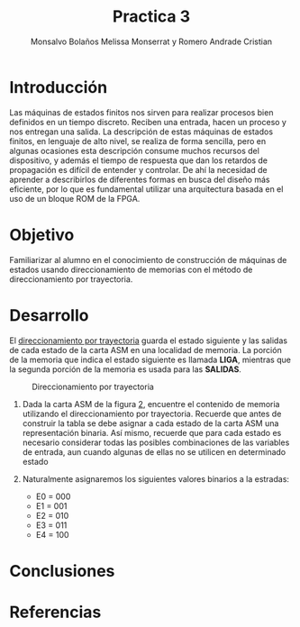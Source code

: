 #+TITLE: Practica 3
#+author: Monsalvo Bolaños Melissa Monserrat y Romero Andrade Cristian
#+options: toc:nil title:nil
#+latex_class: koma-script
#+latex_compiler: xelatex

* Introducción
Las máquinas de estados finitos nos sirven para realizar procesos bien
definidos en un tiempo discreto. Reciben una entrada, hacen un proceso y nos
entregan una salida.
La descripción de estas máquinas de estados finitos, en lenguaje de alto nivel,
se realiza de forma sencilla, pero en algunas ocasiones esta descripción
consume muchos recursos del dispositivo, y además el tiempo de respuesta que
dan los retardos de propagación es difícil de entender y controlar. De ahí la
necesidad de aprender a describirlos de diferentes formas en busca del diseño
más eficiente, por lo que es fundamental utilizar una arquitectura basada en el
uso de un bloque ROM de la FPGA.
* Objetivo
Familiarizar al alumno en el conocimiento de construcción de máquinas de
estados usando direccionamiento de memorias con el método de
direccionamiento por trayectoria.
* Desarrollo
El _direccionamiento por trayectoria_ guarda el estado siguiente y las salidas de
cada estado de la carta ASM en una localidad de memoria. La porción de la
memoria que indica el estado siguiente es llamada *LIGA*, mientras que la
segunda porción de la memoria es usada para las *SALIDAS*.
#+caption: Direccionamiento por trayectoria
#+attr_latex: :width 0.9\textwidth
[[./img/1.png]]

1. Dada la carta ASM de la figura [[fig:2][2]], encuentre el contenido de memoria
   utilizando el direccionamiento por trayectoria. Recuerde que antes de
   construir la tabla se debe asignar a cada estado de la carta ASM una
   representación binaria. Así mismo, recuerde que para cada estado es necesario
   considerar todas las posibles combinaciones de las variables de entrada, aun
   cuando algunas de ellas no se utilicen en determinado estado
   #+caption: Carta ASM
   #+label: fig:2
   #+attr_latex: :width 0.9\textwidth
   [[./img/2.png]]
2. Naturalmente asignaremos los siguientes valores binarios a la estradas:
   #+begin_center
   - E0 = 000
   - E1 = 001
   - E2 = 010
   - E3 = 011
   - E4 = 100
   #+end_center
#+attr_latex: float:nil
#+caption: Contenido de la memoria
#+begin_table
\centering
\begin{tabular}{|cccccc|ccccccccc|}
\hline
\multicolumn{6}{|c|}{\textbf{Dirección de memoria}} &
  \multicolumn{9}{c|}{\textbf{Contenido de memoria}} \\ \hline
\multicolumn{3}{|l|}{\textbf{E. Presente}} &
  \multicolumn{3}{c|}{\textbf{Entradas}} &
  \multicolumn{3}{c|}{\textbf{Liga}} &
  \multicolumn{6}{c|}{\textbf{Salidas}} \\ \hline
\multicolumn{1}{|l|}{} &
  \multicolumn{1}{l|}{} &
  \multicolumn{1}{l|}{} &
  \multicolumn{1}{c|}{\textbf{X}} &
  \multicolumn{1}{c|}{\textbf{y}} &
  \textbf{z} &
  \multicolumn{1}{l|}{} &
  \multicolumn{1}{l|}{} &
  \multicolumn{1}{l|}{} &
  \multicolumn{1}{c|}{\textbf{s5}} &
  \multicolumn{1}{c|}{\textbf{s4}} &
  \multicolumn{1}{c|}{\textbf{s3}} &
  \multicolumn{1}{c|}{\textbf{s2}} &
  \multicolumn{1}{c|}{\textbf{s1}} &
  \textbf{s0} \\ \hline
\rowcolor[HTML]{EA9999}
\multicolumn{1}{|c|}{\cellcolor[HTML]{EA9999}0} &
  \multicolumn{1}{c|}{\cellcolor[HTML]{EA9999}0} &
  \multicolumn{1}{c|}{\cellcolor[HTML]{EA9999}0} &
  \multicolumn{1}{c|}{\cellcolor[HTML]{EA9999}0} &
  \multicolumn{1}{c|}{\cellcolor[HTML]{EA9999}0} &
  0 &
  \multicolumn{1}{c|}{\cellcolor[HTML]{EA9999}0} &
  \multicolumn{1}{c|}{\cellcolor[HTML]{EA9999}0} &
  \multicolumn{1}{c|}{\cellcolor[HTML]{EA9999}1} &
  \multicolumn{1}{c|}{\cellcolor[HTML]{EA9999}0} &
  \multicolumn{1}{c|}{\cellcolor[HTML]{EA9999}1} &
  \multicolumn{1}{c|}{\cellcolor[HTML]{EA9999}0} &
  \multicolumn{1}{c|}{\cellcolor[HTML]{EA9999}0} &
  \multicolumn{1}{c|}{\cellcolor[HTML]{EA9999}1} &
  1 \\ \hline
\rowcolor[HTML]{EA9999}
\multicolumn{1}{|c|}{\cellcolor[HTML]{EA9999}0} &
  \multicolumn{1}{c|}{\cellcolor[HTML]{EA9999}0} &
  \multicolumn{1}{c|}{\cellcolor[HTML]{EA9999}0} &
  \multicolumn{1}{c|}{\cellcolor[HTML]{EA9999}0} &
  \multicolumn{1}{c|}{\cellcolor[HTML]{EA9999}0} &
  1 &
  \multicolumn{1}{c|}{\cellcolor[HTML]{EA9999}0} &
  \multicolumn{1}{c|}{\cellcolor[HTML]{EA9999}0} &
  \multicolumn{1}{c|}{\cellcolor[HTML]{EA9999}1} &
  \multicolumn{1}{c|}{\cellcolor[HTML]{EA9999}0} &
  \multicolumn{1}{c|}{\cellcolor[HTML]{EA9999}1} &
  \multicolumn{1}{c|}{\cellcolor[HTML]{EA9999}0} &
  \multicolumn{1}{c|}{\cellcolor[HTML]{EA9999}0} &
  \multicolumn{1}{c|}{\cellcolor[HTML]{EA9999}1} &
  1 \\ \hline
\rowcolor[HTML]{EA9999}
\multicolumn{1}{|c|}{\cellcolor[HTML]{EA9999}0} &
  \multicolumn{1}{c|}{\cellcolor[HTML]{EA9999}0} &
  \multicolumn{1}{c|}{\cellcolor[HTML]{EA9999}0} &
  \multicolumn{1}{c|}{\cellcolor[HTML]{EA9999}0} &
  \multicolumn{1}{c|}{\cellcolor[HTML]{EA9999}1} &
  0 &
  \multicolumn{1}{c|}{\cellcolor[HTML]{EA9999}0} &
  \multicolumn{1}{c|}{\cellcolor[HTML]{EA9999}0} &
  \multicolumn{1}{c|}{\cellcolor[HTML]{EA9999}1} &
  \multicolumn{1}{c|}{\cellcolor[HTML]{EA9999}0} &
  \multicolumn{1}{c|}{\cellcolor[HTML]{EA9999}1} &
  \multicolumn{1}{c|}{\cellcolor[HTML]{EA9999}0} &
  \multicolumn{1}{c|}{\cellcolor[HTML]{EA9999}0} &
  \multicolumn{1}{c|}{\cellcolor[HTML]{EA9999}1} &
  1 \\ \hline
\rowcolor[HTML]{EA9999}
\multicolumn{1}{|c|}{\cellcolor[HTML]{EA9999}0} &
  \multicolumn{1}{c|}{\cellcolor[HTML]{EA9999}0} &
  \multicolumn{1}{c|}{\cellcolor[HTML]{EA9999}0} &
  \multicolumn{1}{c|}{\cellcolor[HTML]{EA9999}0} &
  \multicolumn{1}{c|}{\cellcolor[HTML]{EA9999}1} &
  1 &
  \multicolumn{1}{c|}{\cellcolor[HTML]{EA9999}0} &
  \multicolumn{1}{c|}{\cellcolor[HTML]{EA9999}0} &
  \multicolumn{1}{c|}{\cellcolor[HTML]{EA9999}1} &
  \multicolumn{1}{c|}{\cellcolor[HTML]{EA9999}0} &
  \multicolumn{1}{c|}{\cellcolor[HTML]{EA9999}1} &
  \multicolumn{1}{c|}{\cellcolor[HTML]{EA9999}0} &
  \multicolumn{1}{c|}{\cellcolor[HTML]{EA9999}0} &
  \multicolumn{1}{c|}{\cellcolor[HTML]{EA9999}1} &
  1 \\ \hline
\rowcolor[HTML]{EA9999}
\multicolumn{1}{|c|}{\cellcolor[HTML]{EA9999}0} &
  \multicolumn{1}{c|}{\cellcolor[HTML]{EA9999}0} &
  \multicolumn{1}{c|}{\cellcolor[HTML]{EA9999}0} &
  \multicolumn{1}{c|}{\cellcolor[HTML]{EA9999}1} &
  \multicolumn{1}{c|}{\cellcolor[HTML]{EA9999}0} &
  0 &
  \multicolumn{1}{c|}{\cellcolor[HTML]{EA9999}0} &
  \multicolumn{1}{c|}{\cellcolor[HTML]{EA9999}1} &
  \multicolumn{1}{c|}{\cellcolor[HTML]{EA9999}0} &
  \multicolumn{1}{c|}{\cellcolor[HTML]{EA9999}0} &
  \multicolumn{1}{c|}{\cellcolor[HTML]{EA9999}0} &
  \multicolumn{1}{c|}{\cellcolor[HTML]{EA9999}0} &
  \multicolumn{1}{c|}{\cellcolor[HTML]{EA9999}1} &
  \multicolumn{1}{c|}{\cellcolor[HTML]{EA9999}1} &
  1 \\ \hline
\rowcolor[HTML]{EA9999}
\multicolumn{1}{|c|}{\cellcolor[HTML]{EA9999}0} &
  \multicolumn{1}{c|}{\cellcolor[HTML]{EA9999}0} &
  \multicolumn{1}{c|}{\cellcolor[HTML]{EA9999}0} &
  \multicolumn{1}{c|}{\cellcolor[HTML]{EA9999}1} &
  \multicolumn{1}{c|}{\cellcolor[HTML]{EA9999}0} &
  1 &
  \multicolumn{1}{c|}{\cellcolor[HTML]{EA9999}0} &
  \multicolumn{1}{c|}{\cellcolor[HTML]{EA9999}1} &
  \multicolumn{1}{c|}{\cellcolor[HTML]{EA9999}0} &
  \multicolumn{1}{c|}{\cellcolor[HTML]{EA9999}0} &
  \multicolumn{1}{c|}{\cellcolor[HTML]{EA9999}0} &
  \multicolumn{1}{c|}{\cellcolor[HTML]{EA9999}0} &
  \multicolumn{1}{c|}{\cellcolor[HTML]{EA9999}1} &
  \multicolumn{1}{c|}{\cellcolor[HTML]{EA9999}1} &
  1 \\ \hline
\rowcolor[HTML]{EA9999}
\multicolumn{1}{|c|}{\cellcolor[HTML]{EA9999}0} &
  \multicolumn{1}{c|}{\cellcolor[HTML]{EA9999}0} &
  \multicolumn{1}{c|}{\cellcolor[HTML]{EA9999}0} &
  \multicolumn{1}{c|}{\cellcolor[HTML]{EA9999}1} &
  \multicolumn{1}{c|}{\cellcolor[HTML]{EA9999}1} &
  0 &
  \multicolumn{1}{c|}{\cellcolor[HTML]{EA9999}0} &
  \multicolumn{1}{c|}{\cellcolor[HTML]{EA9999}1} &
  \multicolumn{1}{c|}{\cellcolor[HTML]{EA9999}0} &
  \multicolumn{1}{c|}{\cellcolor[HTML]{EA9999}0} &
  \multicolumn{1}{c|}{\cellcolor[HTML]{EA9999}0} &
  \multicolumn{1}{c|}{\cellcolor[HTML]{EA9999}0} &
  \multicolumn{1}{c|}{\cellcolor[HTML]{EA9999}1} &
  \multicolumn{1}{c|}{\cellcolor[HTML]{EA9999}1} &
  1 \\ \hline
\rowcolor[HTML]{EA9999}
\multicolumn{1}{|c|}{\cellcolor[HTML]{EA9999}0} &
  \multicolumn{1}{c|}{\cellcolor[HTML]{EA9999}0} &
  \multicolumn{1}{c|}{\cellcolor[HTML]{EA9999}0} &
  \multicolumn{1}{c|}{\cellcolor[HTML]{EA9999}1} &
  \multicolumn{1}{c|}{\cellcolor[HTML]{EA9999}1} &
  1 &
  \multicolumn{1}{c|}{\cellcolor[HTML]{EA9999}0} &
  \multicolumn{1}{c|}{\cellcolor[HTML]{EA9999}1} &
  \multicolumn{1}{c|}{\cellcolor[HTML]{EA9999}0} &
  \multicolumn{1}{c|}{\cellcolor[HTML]{EA9999}0} &
  \multicolumn{1}{c|}{\cellcolor[HTML]{EA9999}0} &
  \multicolumn{1}{c|}{\cellcolor[HTML]{EA9999}0} &
  \multicolumn{1}{c|}{\cellcolor[HTML]{EA9999}1} &
  \multicolumn{1}{c|}{\cellcolor[HTML]{EA9999}1} &
  1 \\ \hline
\rowcolor[HTML]{F9CB9C}
\multicolumn{1}{|c|}{\cellcolor[HTML]{F9CB9C}0} &
  \multicolumn{1}{c|}{\cellcolor[HTML]{F9CB9C}0} &
  \multicolumn{1}{c|}{\cellcolor[HTML]{F9CB9C}1} &
  \multicolumn{1}{c|}{\cellcolor[HTML]{F9CB9C}0} &
  \multicolumn{1}{c|}{\cellcolor[HTML]{F9CB9C}0} &
  0 &
  \multicolumn{1}{c|}{\cellcolor[HTML]{F9CB9C}0} &
  \multicolumn{1}{c|}{\cellcolor[HTML]{F9CB9C}1} &
  \multicolumn{1}{c|}{\cellcolor[HTML]{F9CB9C}1} &
  \multicolumn{1}{c|}{\cellcolor[HTML]{F9CB9C}0} &
  \multicolumn{1}{c|}{\cellcolor[HTML]{F9CB9C}0} &
  \multicolumn{1}{c|}{\cellcolor[HTML]{F9CB9C}1} &
  \multicolumn{1}{c|}{\cellcolor[HTML]{F9CB9C}0} &
  \multicolumn{1}{c|}{\cellcolor[HTML]{F9CB9C}0} &
  0 \\ \hline
\rowcolor[HTML]{F9CB9C}
\multicolumn{1}{|c|}{\cellcolor[HTML]{F9CB9C}0} &
  \multicolumn{1}{c|}{\cellcolor[HTML]{F9CB9C}0} &
  \multicolumn{1}{c|}{\cellcolor[HTML]{F9CB9C}1} &
  \multicolumn{1}{c|}{\cellcolor[HTML]{F9CB9C}0} &
  \multicolumn{1}{c|}{\cellcolor[HTML]{F9CB9C}0} &
  1 &
  \multicolumn{1}{c|}{\cellcolor[HTML]{F9CB9C}0} &
  \multicolumn{1}{c|}{\cellcolor[HTML]{F9CB9C}1} &
  \multicolumn{1}{c|}{\cellcolor[HTML]{F9CB9C}1} &
  \multicolumn{1}{c|}{\cellcolor[HTML]{F9CB9C}0} &
  \multicolumn{1}{c|}{\cellcolor[HTML]{F9CB9C}0} &
  \multicolumn{1}{c|}{\cellcolor[HTML]{F9CB9C}1} &
  \multicolumn{1}{c|}{\cellcolor[HTML]{F9CB9C}0} &
  \multicolumn{1}{c|}{\cellcolor[HTML]{F9CB9C}0} &
  0 \\ \hline
\rowcolor[HTML]{F9CB9C}
\multicolumn{1}{|c|}{\cellcolor[HTML]{F9CB9C}0} &
  \multicolumn{1}{c|}{\cellcolor[HTML]{F9CB9C}0} &
  \multicolumn{1}{c|}{\cellcolor[HTML]{F9CB9C}1} &
  \multicolumn{1}{c|}{\cellcolor[HTML]{F9CB9C}0} &
  \multicolumn{1}{c|}{\cellcolor[HTML]{F9CB9C}1} &
  0 &
  \multicolumn{1}{c|}{\cellcolor[HTML]{F9CB9C}0} &
  \multicolumn{1}{c|}{\cellcolor[HTML]{F9CB9C}1} &
  \multicolumn{1}{c|}{\cellcolor[HTML]{F9CB9C}1} &
  \multicolumn{1}{c|}{\cellcolor[HTML]{F9CB9C}0} &
  \multicolumn{1}{c|}{\cellcolor[HTML]{F9CB9C}0} &
  \multicolumn{1}{c|}{\cellcolor[HTML]{F9CB9C}1} &
  \multicolumn{1}{c|}{\cellcolor[HTML]{F9CB9C}0} &
  \multicolumn{1}{c|}{\cellcolor[HTML]{F9CB9C}0} &
  0 \\ \hline
\rowcolor[HTML]{F9CB9C}
\multicolumn{1}{|c|}{\cellcolor[HTML]{F9CB9C}0} &
  \multicolumn{1}{c|}{\cellcolor[HTML]{F9CB9C}0} &
  \multicolumn{1}{c|}{\cellcolor[HTML]{F9CB9C}1} &
  \multicolumn{1}{c|}{\cellcolor[HTML]{F9CB9C}0} &
  \multicolumn{1}{c|}{\cellcolor[HTML]{F9CB9C}1} &
  1 &
  \multicolumn{1}{c|}{\cellcolor[HTML]{F9CB9C}0} &
  \multicolumn{1}{c|}{\cellcolor[HTML]{F9CB9C}1} &
  \multicolumn{1}{c|}{\cellcolor[HTML]{F9CB9C}1} &
  \multicolumn{1}{c|}{\cellcolor[HTML]{F9CB9C}0} &
  \multicolumn{1}{c|}{\cellcolor[HTML]{F9CB9C}0} &
  \multicolumn{1}{c|}{\cellcolor[HTML]{F9CB9C}1} &
  \multicolumn{1}{c|}{\cellcolor[HTML]{F9CB9C}0} &
  \multicolumn{1}{c|}{\cellcolor[HTML]{F9CB9C}0} &
  0 \\ \hline
\rowcolor[HTML]{F9CB9C}
\multicolumn{1}{|c|}{\cellcolor[HTML]{F9CB9C}0} &
  \multicolumn{1}{c|}{\cellcolor[HTML]{F9CB9C}0} &
  \multicolumn{1}{c|}{\cellcolor[HTML]{F9CB9C}1} &
  \multicolumn{1}{c|}{\cellcolor[HTML]{F9CB9C}1} &
  \multicolumn{1}{c|}{\cellcolor[HTML]{F9CB9C}0} &
  0 &
  \multicolumn{1}{c|}{\cellcolor[HTML]{F9CB9C}0} &
  \multicolumn{1}{c|}{\cellcolor[HTML]{F9CB9C}1} &
  \multicolumn{1}{c|}{\cellcolor[HTML]{F9CB9C}1} &
  \multicolumn{1}{c|}{\cellcolor[HTML]{F9CB9C}0} &
  \multicolumn{1}{c|}{\cellcolor[HTML]{F9CB9C}0} &
  \multicolumn{1}{c|}{\cellcolor[HTML]{F9CB9C}1} &
  \multicolumn{1}{c|}{\cellcolor[HTML]{F9CB9C}0} &
  \multicolumn{1}{c|}{\cellcolor[HTML]{F9CB9C}0} &
  0 \\ \hline
\rowcolor[HTML]{F9CB9C}
\multicolumn{1}{|c|}{\cellcolor[HTML]{F9CB9C}0} &
  \multicolumn{1}{c|}{\cellcolor[HTML]{F9CB9C}0} &
  \multicolumn{1}{c|}{\cellcolor[HTML]{F9CB9C}1} &
  \multicolumn{1}{c|}{\cellcolor[HTML]{F9CB9C}1} &
  \multicolumn{1}{c|}{\cellcolor[HTML]{F9CB9C}0} &
  1 &
  \multicolumn{1}{c|}{\cellcolor[HTML]{F9CB9C}0} &
  \multicolumn{1}{c|}{\cellcolor[HTML]{F9CB9C}1} &
  \multicolumn{1}{c|}{\cellcolor[HTML]{F9CB9C}1} &
  \multicolumn{1}{c|}{\cellcolor[HTML]{F9CB9C}0} &
  \multicolumn{1}{c|}{\cellcolor[HTML]{F9CB9C}0} &
  \multicolumn{1}{c|}{\cellcolor[HTML]{F9CB9C}1} &
  \multicolumn{1}{c|}{\cellcolor[HTML]{F9CB9C}0} &
  \multicolumn{1}{c|}{\cellcolor[HTML]{F9CB9C}0} &
  0 \\ \hline
\rowcolor[HTML]{F9CB9C}
\multicolumn{1}{|c|}{\cellcolor[HTML]{F9CB9C}0} &
  \multicolumn{1}{c|}{\cellcolor[HTML]{F9CB9C}0} &
  \multicolumn{1}{c|}{\cellcolor[HTML]{F9CB9C}1} &
  \multicolumn{1}{c|}{\cellcolor[HTML]{F9CB9C}1} &
  \multicolumn{1}{c|}{\cellcolor[HTML]{F9CB9C}1} &
  0 &
  \multicolumn{1}{c|}{\cellcolor[HTML]{F9CB9C}0} &
  \multicolumn{1}{c|}{\cellcolor[HTML]{F9CB9C}1} &
  \multicolumn{1}{c|}{\cellcolor[HTML]{F9CB9C}1} &
  \multicolumn{1}{c|}{\cellcolor[HTML]{F9CB9C}0} &
  \multicolumn{1}{c|}{\cellcolor[HTML]{F9CB9C}0} &
  \multicolumn{1}{c|}{\cellcolor[HTML]{F9CB9C}1} &
  \multicolumn{1}{c|}{\cellcolor[HTML]{F9CB9C}0} &
  \multicolumn{1}{c|}{\cellcolor[HTML]{F9CB9C}0} &
  0 \\ \hline
\rowcolor[HTML]{F9CB9C}
\multicolumn{1}{|c|}{\cellcolor[HTML]{F9CB9C}0} &
  \multicolumn{1}{c|}{\cellcolor[HTML]{F9CB9C}0} &
  \multicolumn{1}{c|}{\cellcolor[HTML]{F9CB9C}1} &
  \multicolumn{1}{c|}{\cellcolor[HTML]{F9CB9C}1} &
  \multicolumn{1}{c|}{\cellcolor[HTML]{F9CB9C}1} &
  1 &
  \multicolumn{1}{c|}{\cellcolor[HTML]{F9CB9C}0} &
  \multicolumn{1}{c|}{\cellcolor[HTML]{F9CB9C}1} &
  \multicolumn{1}{c|}{\cellcolor[HTML]{F9CB9C}1} &
  \multicolumn{1}{c|}{\cellcolor[HTML]{F9CB9C}0} &
  \multicolumn{1}{c|}{\cellcolor[HTML]{F9CB9C}0} &
  \multicolumn{1}{c|}{\cellcolor[HTML]{F9CB9C}1} &
  \multicolumn{1}{c|}{\cellcolor[HTML]{F9CB9C}0} &
  \multicolumn{1}{c|}{\cellcolor[HTML]{F9CB9C}0} &
  0 \\ \hline
\rowcolor[HTML]{FFE599}
\multicolumn{1}{|c|}{\cellcolor[HTML]{FFE599}0} &
  \multicolumn{1}{c|}{\cellcolor[HTML]{FFE599}1} &
  \multicolumn{1}{c|}{\cellcolor[HTML]{FFE599}0} &
  \multicolumn{1}{c|}{\cellcolor[HTML]{FFE599}0} &
  \multicolumn{1}{c|}{\cellcolor[HTML]{FFE599}0} &
  0 &
  \multicolumn{1}{c|}{\cellcolor[HTML]{FFE599}1} &
  \multicolumn{1}{c|}{\cellcolor[HTML]{FFE599}0} &
  \multicolumn{1}{c|}{\cellcolor[HTML]{FFE599}0} &
  \multicolumn{1}{c|}{\cellcolor[HTML]{FFE599}1} &
  \multicolumn{1}{c|}{\cellcolor[HTML]{FFE599}0} &
  \multicolumn{1}{c|}{\cellcolor[HTML]{FFE599}0} &
  \multicolumn{1}{c|}{\cellcolor[HTML]{FFE599}0} &
  \multicolumn{1}{c|}{\cellcolor[HTML]{FFE599}0} &
  1 \\ \hline
\rowcolor[HTML]{FFE599}
\multicolumn{1}{|c|}{\cellcolor[HTML]{FFE599}0} &
  \multicolumn{1}{c|}{\cellcolor[HTML]{FFE599}1} &
  \multicolumn{1}{c|}{\cellcolor[HTML]{FFE599}0} &
  \multicolumn{1}{c|}{\cellcolor[HTML]{FFE599}0} &
  \multicolumn{1}{c|}{\cellcolor[HTML]{FFE599}0} &
  1 &
  \multicolumn{1}{c|}{\cellcolor[HTML]{FFE599}1} &
  \multicolumn{1}{c|}{\cellcolor[HTML]{FFE599}0} &
  \multicolumn{1}{c|}{\cellcolor[HTML]{FFE599}0} &
  \multicolumn{1}{c|}{\cellcolor[HTML]{FFE599}1} &
  \multicolumn{1}{c|}{\cellcolor[HTML]{FFE599}0} &
  \multicolumn{1}{c|}{\cellcolor[HTML]{FFE599}0} &
  \multicolumn{1}{c|}{\cellcolor[HTML]{FFE599}0} &
  \multicolumn{1}{c|}{\cellcolor[HTML]{FFE599}0} &
  1 \\ \hline
\rowcolor[HTML]{FFE599}
\multicolumn{1}{|c|}{\cellcolor[HTML]{FFE599}0} &
  \multicolumn{1}{c|}{\cellcolor[HTML]{FFE599}1} &
  \multicolumn{1}{c|}{\cellcolor[HTML]{FFE599}0} &
  \multicolumn{1}{c|}{\cellcolor[HTML]{FFE599}0} &
  \multicolumn{1}{c|}{\cellcolor[HTML]{FFE599}1} &
  0 &
  \multicolumn{1}{c|}{\cellcolor[HTML]{FFE599}0} &
  \multicolumn{1}{c|}{\cellcolor[HTML]{FFE599}1} &
  \multicolumn{1}{c|}{\cellcolor[HTML]{FFE599}0} &
  \multicolumn{1}{c|}{\cellcolor[HTML]{FFE599}1} &
  \multicolumn{1}{c|}{\cellcolor[HTML]{FFE599}0} &
  \multicolumn{1}{c|}{\cellcolor[HTML]{FFE599}0} &
  \multicolumn{1}{c|}{\cellcolor[HTML]{FFE599}0} &
  \multicolumn{1}{c|}{\cellcolor[HTML]{FFE599}0} &
  1 \\ \hline
\rowcolor[HTML]{FFE599}
\multicolumn{1}{|c|}{\cellcolor[HTML]{FFE599}0} &
  \multicolumn{1}{c|}{\cellcolor[HTML]{FFE599}1} &
  \multicolumn{1}{c|}{\cellcolor[HTML]{FFE599}0} &
  \multicolumn{1}{c|}{\cellcolor[HTML]{FFE599}0} &
  \multicolumn{1}{c|}{\cellcolor[HTML]{FFE599}1} &
  1 &
  \multicolumn{1}{c|}{\cellcolor[HTML]{FFE599}0} &
  \multicolumn{1}{c|}{\cellcolor[HTML]{FFE599}1} &
  \multicolumn{1}{c|}{\cellcolor[HTML]{FFE599}0} &
  \multicolumn{1}{c|}{\cellcolor[HTML]{FFE599}1} &
  \multicolumn{1}{c|}{\cellcolor[HTML]{FFE599}0} &
  \multicolumn{1}{c|}{\cellcolor[HTML]{FFE599}0} &
  \multicolumn{1}{c|}{\cellcolor[HTML]{FFE599}0} &
  \multicolumn{1}{c|}{\cellcolor[HTML]{FFE599}0} &
  1 \\ \hline
\rowcolor[HTML]{FFE599}
\multicolumn{1}{|c|}{\cellcolor[HTML]{FFE599}0} &
  \multicolumn{1}{c|}{\cellcolor[HTML]{FFE599}1} &
  \multicolumn{1}{c|}{\cellcolor[HTML]{FFE599}0} &
  \multicolumn{1}{c|}{\cellcolor[HTML]{FFE599}1} &
  \multicolumn{1}{c|}{\cellcolor[HTML]{FFE599}0} &
  0 &
  \multicolumn{1}{c|}{\cellcolor[HTML]{FFE599}1} &
  \multicolumn{1}{c|}{\cellcolor[HTML]{FFE599}0} &
  \multicolumn{1}{c|}{\cellcolor[HTML]{FFE599}0} &
  \multicolumn{1}{c|}{\cellcolor[HTML]{FFE599}1} &
  \multicolumn{1}{c|}{\cellcolor[HTML]{FFE599}0} &
  \multicolumn{1}{c|}{\cellcolor[HTML]{FFE599}0} &
  \multicolumn{1}{c|}{\cellcolor[HTML]{FFE599}0} &
  \multicolumn{1}{c|}{\cellcolor[HTML]{FFE599}0} &
  1 \\ \hline
\rowcolor[HTML]{FFE599}
\multicolumn{1}{|c|}{\cellcolor[HTML]{FFE599}0} &
  \multicolumn{1}{c|}{\cellcolor[HTML]{FFE599}1} &
  \multicolumn{1}{c|}{\cellcolor[HTML]{FFE599}0} &
  \multicolumn{1}{c|}{\cellcolor[HTML]{FFE599}1} &
  \multicolumn{1}{c|}{\cellcolor[HTML]{FFE599}0} &
  1 &
  \multicolumn{1}{c|}{\cellcolor[HTML]{FFE599}1} &
  \multicolumn{1}{c|}{\cellcolor[HTML]{FFE599}0} &
  \multicolumn{1}{c|}{\cellcolor[HTML]{FFE599}0} &
  \multicolumn{1}{c|}{\cellcolor[HTML]{FFE599}1} &
  \multicolumn{1}{c|}{\cellcolor[HTML]{FFE599}0} &
  \multicolumn{1}{c|}{\cellcolor[HTML]{FFE599}0} &
  \multicolumn{1}{c|}{\cellcolor[HTML]{FFE599}0} &
  \multicolumn{1}{c|}{\cellcolor[HTML]{FFE599}0} &
  1 \\ \hline
\rowcolor[HTML]{FFE599}
\multicolumn{1}{|c|}{\cellcolor[HTML]{FFE599}0} &
  \multicolumn{1}{c|}{\cellcolor[HTML]{FFE599}1} &
  \multicolumn{1}{c|}{\cellcolor[HTML]{FFE599}0} &
  \multicolumn{1}{c|}{\cellcolor[HTML]{FFE599}1} &
  \multicolumn{1}{c|}{\cellcolor[HTML]{FFE599}1} &
  0 &
  \multicolumn{1}{c|}{\cellcolor[HTML]{FFE599}0} &
  \multicolumn{1}{c|}{\cellcolor[HTML]{FFE599}1} &
  \multicolumn{1}{c|}{\cellcolor[HTML]{FFE599}0} &
  \multicolumn{1}{c|}{\cellcolor[HTML]{FFE599}1} &
  \multicolumn{1}{c|}{\cellcolor[HTML]{FFE599}0} &
  \multicolumn{1}{c|}{\cellcolor[HTML]{FFE599}0} &
  \multicolumn{1}{c|}{\cellcolor[HTML]{FFE599}0} &
  \multicolumn{1}{c|}{\cellcolor[HTML]{FFE599}0} &
  1 \\ \hline
\rowcolor[HTML]{FFE599}
\multicolumn{1}{|c|}{\cellcolor[HTML]{FFE599}0} &
  \multicolumn{1}{c|}{\cellcolor[HTML]{FFE599}1} &
  \multicolumn{1}{c|}{\cellcolor[HTML]{FFE599}0} &
  \multicolumn{1}{c|}{\cellcolor[HTML]{FFE599}1} &
  \multicolumn{1}{c|}{\cellcolor[HTML]{FFE599}1} &
  1 &
  \multicolumn{1}{c|}{\cellcolor[HTML]{FFE599}0} &
  \multicolumn{1}{c|}{\cellcolor[HTML]{FFE599}1} &
  \multicolumn{1}{c|}{\cellcolor[HTML]{FFE599}0} &
  \multicolumn{1}{c|}{\cellcolor[HTML]{FFE599}1} &
  \multicolumn{1}{c|}{\cellcolor[HTML]{FFE599}0} &
  \multicolumn{1}{c|}{\cellcolor[HTML]{FFE599}0} &
  \multicolumn{1}{c|}{\cellcolor[HTML]{FFE599}0} &
  \multicolumn{1}{c|}{\cellcolor[HTML]{FFE599}0} &
  1 \\ \hline
\rowcolor[HTML]{B6D7A8}
\multicolumn{1}{|c|}{\cellcolor[HTML]{B6D7A8}0} &
  \multicolumn{1}{c|}{\cellcolor[HTML]{B6D7A8}1} &
  \multicolumn{1}{c|}{\cellcolor[HTML]{B6D7A8}1} &
  \multicolumn{1}{c|}{\cellcolor[HTML]{B6D7A8}0} &
  \multicolumn{1}{c|}{\cellcolor[HTML]{B6D7A8}0} &
  0 &
  \multicolumn{1}{c|}{\cellcolor[HTML]{B6D7A8}0} &
  \multicolumn{1}{c|}{\cellcolor[HTML]{B6D7A8}0} &
  \multicolumn{1}{c|}{\cellcolor[HTML]{B6D7A8}1} &
  \multicolumn{1}{c|}{\cellcolor[HTML]{B6D7A8}1} &
  \multicolumn{1}{c|}{\cellcolor[HTML]{B6D7A8}0} &
  \multicolumn{1}{c|}{\cellcolor[HTML]{B6D7A8}1} &
  \multicolumn{1}{c|}{\cellcolor[HTML]{B6D7A8}0} &
  \multicolumn{1}{c|}{\cellcolor[HTML]{B6D7A8}0} &
  0 \\ \hline
\rowcolor[HTML]{B6D7A8}
\multicolumn{1}{|c|}{\cellcolor[HTML]{B6D7A8}0} &
  \multicolumn{1}{c|}{\cellcolor[HTML]{B6D7A8}1} &
  \multicolumn{1}{c|}{\cellcolor[HTML]{B6D7A8}1} &
  \multicolumn{1}{c|}{\cellcolor[HTML]{B6D7A8}0} &
  \multicolumn{1}{c|}{\cellcolor[HTML]{B6D7A8}0} &
  1 &
  \multicolumn{1}{c|}{\cellcolor[HTML]{B6D7A8}0} &
  \multicolumn{1}{c|}{\cellcolor[HTML]{B6D7A8}0} &
  \multicolumn{1}{c|}{\cellcolor[HTML]{B6D7A8}1} &
  \multicolumn{1}{c|}{\cellcolor[HTML]{B6D7A8}1} &
  \multicolumn{1}{c|}{\cellcolor[HTML]{B6D7A8}0} &
  \multicolumn{1}{c|}{\cellcolor[HTML]{B6D7A8}1} &
  \multicolumn{1}{c|}{\cellcolor[HTML]{B6D7A8}0} &
  \multicolumn{1}{c|}{\cellcolor[HTML]{B6D7A8}1} &
  0 \\ \hline
\rowcolor[HTML]{B6D7A8}
\multicolumn{1}{|c|}{\cellcolor[HTML]{B6D7A8}0} &
  \multicolumn{1}{c|}{\cellcolor[HTML]{B6D7A8}1} &
  \multicolumn{1}{c|}{\cellcolor[HTML]{B6D7A8}1} &
  \multicolumn{1}{c|}{\cellcolor[HTML]{B6D7A8}0} &
  \multicolumn{1}{c|}{\cellcolor[HTML]{B6D7A8}1} &
  0 &
  \multicolumn{1}{c|}{\cellcolor[HTML]{B6D7A8}0} &
  \multicolumn{1}{c|}{\cellcolor[HTML]{B6D7A8}0} &
  \multicolumn{1}{c|}{\cellcolor[HTML]{B6D7A8}1} &
  \multicolumn{1}{c|}{\cellcolor[HTML]{B6D7A8}1} &
  \multicolumn{1}{c|}{\cellcolor[HTML]{B6D7A8}0} &
  \multicolumn{1}{c|}{\cellcolor[HTML]{B6D7A8}1} &
  \multicolumn{1}{c|}{\cellcolor[HTML]{B6D7A8}0} &
  \multicolumn{1}{c|}{\cellcolor[HTML]{B6D7A8}0} &
  0 \\ \hline
\rowcolor[HTML]{B6D7A8}
\multicolumn{1}{|c|}{\cellcolor[HTML]{B6D7A8}0} &
  \multicolumn{1}{c|}{\cellcolor[HTML]{B6D7A8}1} &
  \multicolumn{1}{c|}{\cellcolor[HTML]{B6D7A8}1} &
  \multicolumn{1}{c|}{\cellcolor[HTML]{B6D7A8}0} &
  \multicolumn{1}{c|}{\cellcolor[HTML]{B6D7A8}1} &
  1 &
  \multicolumn{1}{c|}{\cellcolor[HTML]{B6D7A8}0} &
  \multicolumn{1}{c|}{\cellcolor[HTML]{B6D7A8}0} &
  \multicolumn{1}{c|}{\cellcolor[HTML]{B6D7A8}1} &
  \multicolumn{1}{c|}{\cellcolor[HTML]{B6D7A8}1} &
  \multicolumn{1}{c|}{\cellcolor[HTML]{B6D7A8}0} &
  \multicolumn{1}{c|}{\cellcolor[HTML]{B6D7A8}1} &
  \multicolumn{1}{c|}{\cellcolor[HTML]{B6D7A8}0} &
  \multicolumn{1}{c|}{\cellcolor[HTML]{B6D7A8}1} &
  0 \\ \hline
\rowcolor[HTML]{B6D7A8}
\multicolumn{1}{|c|}{\cellcolor[HTML]{B6D7A8}0} &
  \multicolumn{1}{c|}{\cellcolor[HTML]{B6D7A8}1} &
  \multicolumn{1}{c|}{\cellcolor[HTML]{B6D7A8}1} &
  \multicolumn{1}{c|}{\cellcolor[HTML]{B6D7A8}1} &
  \multicolumn{1}{c|}{\cellcolor[HTML]{B6D7A8}0} &
  0 &
  \multicolumn{1}{c|}{\cellcolor[HTML]{B6D7A8}0} &
  \multicolumn{1}{c|}{\cellcolor[HTML]{B6D7A8}0} &
  \multicolumn{1}{c|}{\cellcolor[HTML]{B6D7A8}1} &
  \multicolumn{1}{c|}{\cellcolor[HTML]{B6D7A8}1} &
  \multicolumn{1}{c|}{\cellcolor[HTML]{B6D7A8}0} &
  \multicolumn{1}{c|}{\cellcolor[HTML]{B6D7A8}1} &
  \multicolumn{1}{c|}{\cellcolor[HTML]{B6D7A8}0} &
  \multicolumn{1}{c|}{\cellcolor[HTML]{B6D7A8}0} &
  0 \\ \hline
\rowcolor[HTML]{B6D7A8}
\multicolumn{1}{|c|}{\cellcolor[HTML]{B6D7A8}0} &
  \multicolumn{1}{c|}{\cellcolor[HTML]{B6D7A8}1} &
  \multicolumn{1}{c|}{\cellcolor[HTML]{B6D7A8}1} &
  \multicolumn{1}{c|}{\cellcolor[HTML]{B6D7A8}1} &
  \multicolumn{1}{c|}{\cellcolor[HTML]{B6D7A8}0} &
  1 &
  \multicolumn{1}{c|}{\cellcolor[HTML]{B6D7A8}0} &
  \multicolumn{1}{c|}{\cellcolor[HTML]{B6D7A8}0} &
  \multicolumn{1}{c|}{\cellcolor[HTML]{B6D7A8}1} &
  \multicolumn{1}{c|}{\cellcolor[HTML]{B6D7A8}1} &
  \multicolumn{1}{c|}{\cellcolor[HTML]{B6D7A8}0} &
  \multicolumn{1}{c|}{\cellcolor[HTML]{B6D7A8}1} &
  \multicolumn{1}{c|}{\cellcolor[HTML]{B6D7A8}0} &
  \multicolumn{1}{c|}{\cellcolor[HTML]{B6D7A8}1} &
  0 \\ \hline
\rowcolor[HTML]{B6D7A8}
\multicolumn{1}{|c|}{\cellcolor[HTML]{B6D7A8}0} &
  \multicolumn{1}{c|}{\cellcolor[HTML]{B6D7A8}1} &
  \multicolumn{1}{c|}{\cellcolor[HTML]{B6D7A8}1} &
  \multicolumn{1}{c|}{\cellcolor[HTML]{B6D7A8}1} &
  \multicolumn{1}{c|}{\cellcolor[HTML]{B6D7A8}1} &
  0 &
  \multicolumn{1}{c|}{\cellcolor[HTML]{B6D7A8}0} &
  \multicolumn{1}{c|}{\cellcolor[HTML]{B6D7A8}0} &
  \multicolumn{1}{c|}{\cellcolor[HTML]{B6D7A8}1} &
  \multicolumn{1}{c|}{\cellcolor[HTML]{B6D7A8}1} &
  \multicolumn{1}{c|}{\cellcolor[HTML]{B6D7A8}0} &
  \multicolumn{1}{c|}{\cellcolor[HTML]{B6D7A8}1} &
  \multicolumn{1}{c|}{\cellcolor[HTML]{B6D7A8}0} &
  \multicolumn{1}{c|}{\cellcolor[HTML]{B6D7A8}0} &
  0 \\ \hline
\rowcolor[HTML]{B6D7A8}
\multicolumn{1}{|c|}{\cellcolor[HTML]{B6D7A8}0} &
  \multicolumn{1}{c|}{\cellcolor[HTML]{B6D7A8}1} &
  \multicolumn{1}{c|}{\cellcolor[HTML]{B6D7A8}1} &
  \multicolumn{1}{c|}{\cellcolor[HTML]{B6D7A8}1} &
  \multicolumn{1}{c|}{\cellcolor[HTML]{B6D7A8}1} &
  1 &
  \multicolumn{1}{c|}{\cellcolor[HTML]{B6D7A8}0} &
  \multicolumn{1}{c|}{\cellcolor[HTML]{B6D7A8}0} &
  \multicolumn{1}{c|}{\cellcolor[HTML]{B6D7A8}1} &
  \multicolumn{1}{c|}{\cellcolor[HTML]{B6D7A8}1} &
  \multicolumn{1}{c|}{\cellcolor[HTML]{B6D7A8}0} &
  \multicolumn{1}{c|}{\cellcolor[HTML]{B6D7A8}1} &
  \multicolumn{1}{c|}{\cellcolor[HTML]{B6D7A8}0} &
  \multicolumn{1}{c|}{\cellcolor[HTML]{B6D7A8}1} &
  0 \\ \hline
\rowcolor[HTML]{A2C4C9}
\multicolumn{1}{|c|}{\cellcolor[HTML]{A2C4C9}1} &
  \multicolumn{1}{c|}{\cellcolor[HTML]{A2C4C9}0} &
  \multicolumn{1}{c|}{\cellcolor[HTML]{A2C4C9}0} &
  \multicolumn{1}{c|}{\cellcolor[HTML]{A2C4C9}0} &
  \multicolumn{1}{c|}{\cellcolor[HTML]{A2C4C9}0} &
  0 &
  \multicolumn{1}{c|}{\cellcolor[HTML]{A2C4C9}0} &
  \multicolumn{1}{c|}{\cellcolor[HTML]{A2C4C9}0} &
  \multicolumn{1}{c|}{\cellcolor[HTML]{A2C4C9}0} &
  \multicolumn{1}{c|}{\cellcolor[HTML]{A2C4C9}0} &
  \multicolumn{1}{c|}{\cellcolor[HTML]{A2C4C9}1} &
  \multicolumn{1}{c|}{\cellcolor[HTML]{A2C4C9}0} &
  \multicolumn{1}{c|}{\cellcolor[HTML]{A2C4C9}0} &
  \multicolumn{1}{c|}{\cellcolor[HTML]{A2C4C9}0} &
  0 \\ \hline
\rowcolor[HTML]{A2C4C9}
\multicolumn{1}{|c|}{\cellcolor[HTML]{A2C4C9}1} &
  \multicolumn{1}{c|}{\cellcolor[HTML]{A2C4C9}0} &
  \multicolumn{1}{c|}{\cellcolor[HTML]{A2C4C9}0} &
  \multicolumn{1}{c|}{\cellcolor[HTML]{A2C4C9}0} &
  \multicolumn{1}{c|}{\cellcolor[HTML]{A2C4C9}0} &
  1 &
  \multicolumn{1}{c|}{\cellcolor[HTML]{A2C4C9}0} &
  \multicolumn{1}{c|}{\cellcolor[HTML]{A2C4C9}0} &
  \multicolumn{1}{c|}{\cellcolor[HTML]{A2C4C9}0} &
  \multicolumn{1}{c|}{\cellcolor[HTML]{A2C4C9}0} &
  \multicolumn{1}{c|}{\cellcolor[HTML]{A2C4C9}1} &
  \multicolumn{1}{c|}{\cellcolor[HTML]{A2C4C9}0} &
  \multicolumn{1}{c|}{\cellcolor[HTML]{A2C4C9}0} &
  \multicolumn{1}{c|}{\cellcolor[HTML]{A2C4C9}0} &
  0 \\ \hline
\rowcolor[HTML]{A2C4C9}
\multicolumn{1}{|c|}{\cellcolor[HTML]{A2C4C9}1} &
  \multicolumn{1}{c|}{\cellcolor[HTML]{A2C4C9}0} &
  \multicolumn{1}{c|}{\cellcolor[HTML]{A2C4C9}0} &
  \multicolumn{1}{c|}{\cellcolor[HTML]{A2C4C9}0} &
  \multicolumn{1}{c|}{\cellcolor[HTML]{A2C4C9}1} &
  0 &
  \multicolumn{1}{c|}{\cellcolor[HTML]{A2C4C9}0} &
  \multicolumn{1}{c|}{\cellcolor[HTML]{A2C4C9}0} &
  \multicolumn{1}{c|}{\cellcolor[HTML]{A2C4C9}0} &
  \multicolumn{1}{c|}{\cellcolor[HTML]{A2C4C9}0} &
  \multicolumn{1}{c|}{\cellcolor[HTML]{A2C4C9}1} &
  \multicolumn{1}{c|}{\cellcolor[HTML]{A2C4C9}0} &
  \multicolumn{1}{c|}{\cellcolor[HTML]{A2C4C9}0} &
  \multicolumn{1}{c|}{\cellcolor[HTML]{A2C4C9}0} &
  0 \\ \hline
\rowcolor[HTML]{A2C4C9}
\multicolumn{1}{|c|}{\cellcolor[HTML]{A2C4C9}1} &
  \multicolumn{1}{c|}{\cellcolor[HTML]{A2C4C9}0} &
  \multicolumn{1}{c|}{\cellcolor[HTML]{A2C4C9}0} &
  \multicolumn{1}{c|}{\cellcolor[HTML]{A2C4C9}0} &
  \multicolumn{1}{c|}{\cellcolor[HTML]{A2C4C9}1} &
  1 &
  \multicolumn{1}{c|}{\cellcolor[HTML]{A2C4C9}0} &
  \multicolumn{1}{c|}{\cellcolor[HTML]{A2C4C9}0} &
  \multicolumn{1}{c|}{\cellcolor[HTML]{A2C4C9}0} &
  \multicolumn{1}{c|}{\cellcolor[HTML]{A2C4C9}0} &
  \multicolumn{1}{c|}{\cellcolor[HTML]{A2C4C9}1} &
  \multicolumn{1}{c|}{\cellcolor[HTML]{A2C4C9}0} &
  \multicolumn{1}{c|}{\cellcolor[HTML]{A2C4C9}0} &
  \multicolumn{1}{c|}{\cellcolor[HTML]{A2C4C9}0} &
  0 \\ \hline
\rowcolor[HTML]{A2C4C9}
\multicolumn{1}{|c|}{\cellcolor[HTML]{A2C4C9}1} &
  \multicolumn{1}{c|}{\cellcolor[HTML]{A2C4C9}0} &
  \multicolumn{1}{c|}{\cellcolor[HTML]{A2C4C9}0} &
  \multicolumn{1}{c|}{\cellcolor[HTML]{A2C4C9}1} &
  \multicolumn{1}{c|}{\cellcolor[HTML]{A2C4C9}0} &
  0 &
  \multicolumn{1}{c|}{\cellcolor[HTML]{A2C4C9}0} &
  \multicolumn{1}{c|}{\cellcolor[HTML]{A2C4C9}0} &
  \multicolumn{1}{c|}{\cellcolor[HTML]{A2C4C9}0} &
  \multicolumn{1}{c|}{\cellcolor[HTML]{A2C4C9}0} &
  \multicolumn{1}{c|}{\cellcolor[HTML]{A2C4C9}1} &
  \multicolumn{1}{c|}{\cellcolor[HTML]{A2C4C9}0} &
  \multicolumn{1}{c|}{\cellcolor[HTML]{A2C4C9}0} &
  \multicolumn{1}{c|}{\cellcolor[HTML]{A2C4C9}0} &
  0 \\ \hline
\rowcolor[HTML]{A2C4C9}
\multicolumn{1}{|c|}{\cellcolor[HTML]{A2C4C9}1} &
  \multicolumn{1}{c|}{\cellcolor[HTML]{A2C4C9}0} &
  \multicolumn{1}{c|}{\cellcolor[HTML]{A2C4C9}0} &
  \multicolumn{1}{c|}{\cellcolor[HTML]{A2C4C9}1} &
  \multicolumn{1}{c|}{\cellcolor[HTML]{A2C4C9}0} &
  1 &
  \multicolumn{1}{c|}{\cellcolor[HTML]{A2C4C9}0} &
  \multicolumn{1}{c|}{\cellcolor[HTML]{A2C4C9}0} &
  \multicolumn{1}{c|}{\cellcolor[HTML]{A2C4C9}0} &
  \multicolumn{1}{c|}{\cellcolor[HTML]{A2C4C9}0} &
  \multicolumn{1}{c|}{\cellcolor[HTML]{A2C4C9}1} &
  \multicolumn{1}{c|}{\cellcolor[HTML]{A2C4C9}0} &
  \multicolumn{1}{c|}{\cellcolor[HTML]{A2C4C9}0} &
  \multicolumn{1}{c|}{\cellcolor[HTML]{A2C4C9}0} &
  0 \\ \hline
\rowcolor[HTML]{A2C4C9}
\multicolumn{1}{|c|}{\cellcolor[HTML]{A2C4C9}1} &
  \multicolumn{1}{c|}{\cellcolor[HTML]{A2C4C9}0} &
  \multicolumn{1}{c|}{\cellcolor[HTML]{A2C4C9}0} &
  \multicolumn{1}{c|}{\cellcolor[HTML]{A2C4C9}1} &
  \multicolumn{1}{c|}{\cellcolor[HTML]{A2C4C9}1} &
  0 &
  \multicolumn{1}{c|}{\cellcolor[HTML]{A2C4C9}0} &
  \multicolumn{1}{c|}{\cellcolor[HTML]{A2C4C9}0} &
  \multicolumn{1}{c|}{\cellcolor[HTML]{A2C4C9}0} &
  \multicolumn{1}{c|}{\cellcolor[HTML]{A2C4C9}0} &
  \multicolumn{1}{c|}{\cellcolor[HTML]{A2C4C9}1} &
  \multicolumn{1}{c|}{\cellcolor[HTML]{A2C4C9}0} &
  \multicolumn{1}{c|}{\cellcolor[HTML]{A2C4C9}0} &
  \multicolumn{1}{c|}{\cellcolor[HTML]{A2C4C9}0} &
  0 \\ \hline
\rowcolor[HTML]{A2C4C9}
\multicolumn{1}{|c|}{\cellcolor[HTML]{A2C4C9}1} &
  \multicolumn{1}{c|}{\cellcolor[HTML]{A2C4C9}0} &
  \multicolumn{1}{c|}{\cellcolor[HTML]{A2C4C9}0} &
  \multicolumn{1}{c|}{\cellcolor[HTML]{A2C4C9}1} &
  \multicolumn{1}{c|}{\cellcolor[HTML]{A2C4C9}1} &
  1 &
  \multicolumn{1}{c|}{\cellcolor[HTML]{A2C4C9}0} &
  \multicolumn{1}{c|}{\cellcolor[HTML]{A2C4C9}0} &
  \multicolumn{1}{c|}{\cellcolor[HTML]{A2C4C9}0} &
  \multicolumn{1}{c|}{\cellcolor[HTML]{A2C4C9}0} &
  \multicolumn{1}{c|}{\cellcolor[HTML]{A2C4C9}1} &
  \multicolumn{1}{c|}{\cellcolor[HTML]{A2C4C9}0} &
  \multicolumn{1}{c|}{\cellcolor[HTML]{A2C4C9}0} &
  \multicolumn{1}{c|}{\cellcolor[HTML]{A2C4C9}0} &
  0 \\ \hline
\end{tabular}
#+end_table
* Conclusiones
* Referencias
